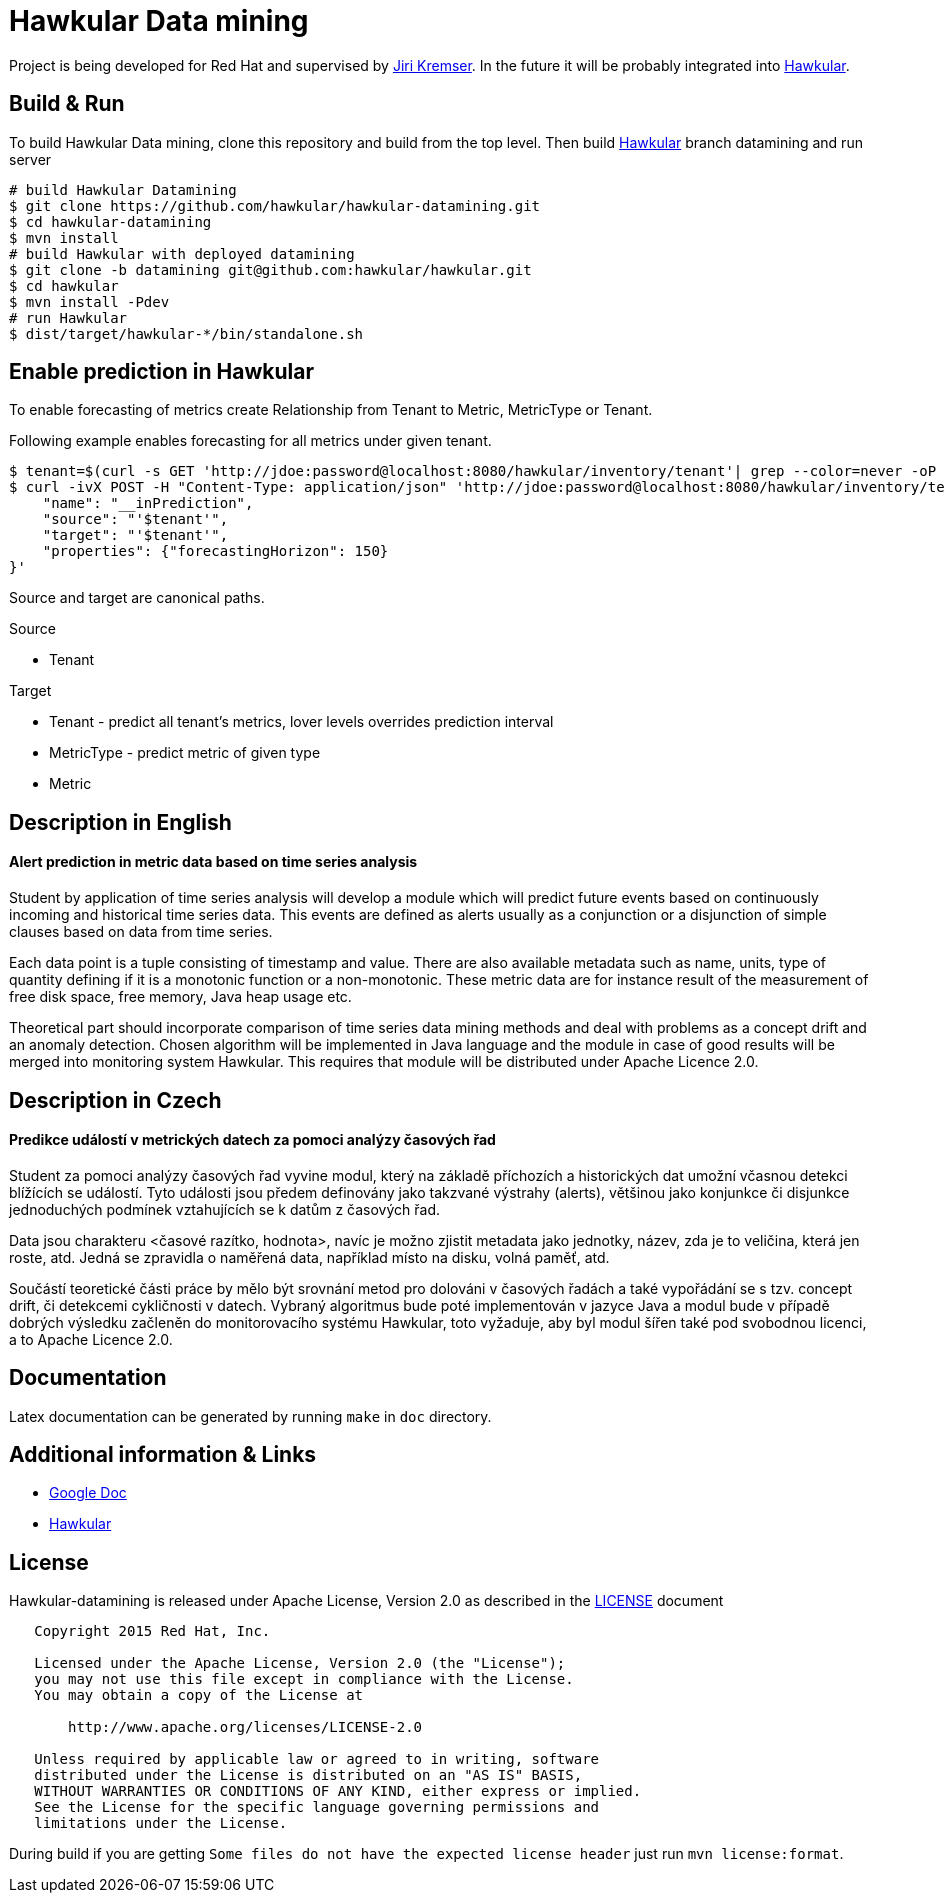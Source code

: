= Hawkular Data mining

Project is being developed for Red Hat and supervised by link:https://github.com/Jiri-Kremser[Jiri Kremser].
In the future it will be probably integrated into link:http://www.hawkular.org/[Hawkular].

ifdef::env-github[]
[link=https://travis-ci.org/hawkular/hawkular-datamining]
image:https://travis-ci.org/hawkular/hawkular-datamining.svg?branch=master["Build Status", link="https://travis-ci.org/hawkular/hawkular-datamining"]{nbsp}

endif::[]

== Build & Run

To build Hawkular Data mining, clone this repository and build from the top level. Then build link:https://github.com/hawkular/hawkular/tree/datamining[Hawkular] branch datamining and run server

[source,shell]
----
# build Hawkular Datamining
$ git clone https://github.com/hawkular/hawkular-datamining.git
$ cd hawkular-datamining
$ mvn install
# build Hawkular with deployed datamining
$ git clone -b datamining git@github.com:hawkular/hawkular.git
$ cd hawkular
$ mvn install -Pdev
# run Hawkular
$ dist/target/hawkular-*/bin/standalone.sh

----

== Enable prediction in Hawkular
To enable forecasting of metrics create Relationship from Tenant to Metric, MetricType or Tenant.

Following example enables forecasting for all metrics under given tenant.
----
$ tenant=$(curl -s GET 'http://jdoe:password@localhost:8080/hawkular/inventory/tenant'| grep --color=never -oP 'path" : "\K/t;[0-9a-z\-]+')
$ curl -ivX POST -H "Content-Type: application/json" 'http://jdoe:password@localhost:8080/hawkular/inventory/tenants/relationships' -d '{
    "name": "__inPrediction",
    "source": "'$tenant'",
    "target": "'$tenant'",
    "properties": {"forecastingHorizon": 150}
}'
----
Source and target are canonical paths.

.Source
* Tenant

.Target
* Tenant - predict all tenant's metrics, lover levels overrides prediction interval
* MetricType - predict metric of given type
* Metric

== Description in English
==== Alert prediction in metric data based on time series analysis
Student by application of time series analysis will develop a module which will
predict future events based on continuously incoming and historical time series data.
This events are defined as alerts usually as a conjunction or a disjunction of
simple clauses based on data from time series.

Each data point is a tuple consisting of timestamp and value. There are also available
metadata such as name, units, type of quantity defining if it is a monotonic
function or a non-monotonic. These metric data are for instance result of the
measurement of free disk space, free memory, Java heap usage etc.

Theoretical part should incorporate comparison of time series data
mining methods and deal with problems as a concept drift and an anomaly detection.
Chosen algorithm will be implemented in Java language and the module in case
of good results will be merged into monitoring system Hawkular. This requires
that module will be distributed under Apache Licence 2.0.

== Description in Czech
==== Predikce událostí v metrických datech za pomoci analýzy časových řad
Student za pomoci analýzy časových řad vyvine modul, který na základě příchozích
a historických dat umožní včasnou detekci blížících se událostí. Tyto události
jsou předem definovány jako takzvané výstrahy (alerts), většinou jako konjunkce
či disjunkce jednoduchých podmínek vztahujících se k datům z časových řad.

Data jsou charakteru <časové razítko, hodnota>, navíc je možno zjistit metadata
jako jednotky, název, zda je to veličina, která jen roste, atd. Jedná se
zpravidla o naměřená data, například místo na disku, volná paměť, atd.

Součástí teoretické části práce by mělo být srovnání metod pro dolováni v
časových řadách a také vypořádání se s tzv. concept drift, či detekcemi
cykličnosti v datech. Vybraný algoritmus bude poté implementován v jazyce Java a
modul bude v případě dobrých výsledku začleněn do monitorovacího systému
Hawkular, toto vyžaduje, aby byl modul šířen také pod svobodnou licenci, a to
Apache Licence 2.0.

== Documentation

Latex documentation can be generated by running `make` in `doc` directory.

== Additional information & Links

* link:https://docs.google.com/document/d/127rSiX4ElhGC4QNYK7OJiz0uufGbRprELlvfevLOuXI/edit?usp=sharing[Google Doc]
* link:http://www.hawkular.org/[Hawkular]

== License

Hawkular-datamining is released under Apache License, Version 2.0 as described in the link:LICENSE[LICENSE] document

----
   Copyright 2015 Red Hat, Inc.

   Licensed under the Apache License, Version 2.0 (the "License");
   you may not use this file except in compliance with the License.
   You may obtain a copy of the License at

       http://www.apache.org/licenses/LICENSE-2.0

   Unless required by applicable law or agreed to in writing, software
   distributed under the License is distributed on an "AS IS" BASIS,
   WITHOUT WARRANTIES OR CONDITIONS OF ANY KIND, either express or implied.
   See the License for the specific language governing permissions and
   limitations under the License.
----

During build if you are getting `Some files do not have the expected license header` just run `mvn license:format`.
